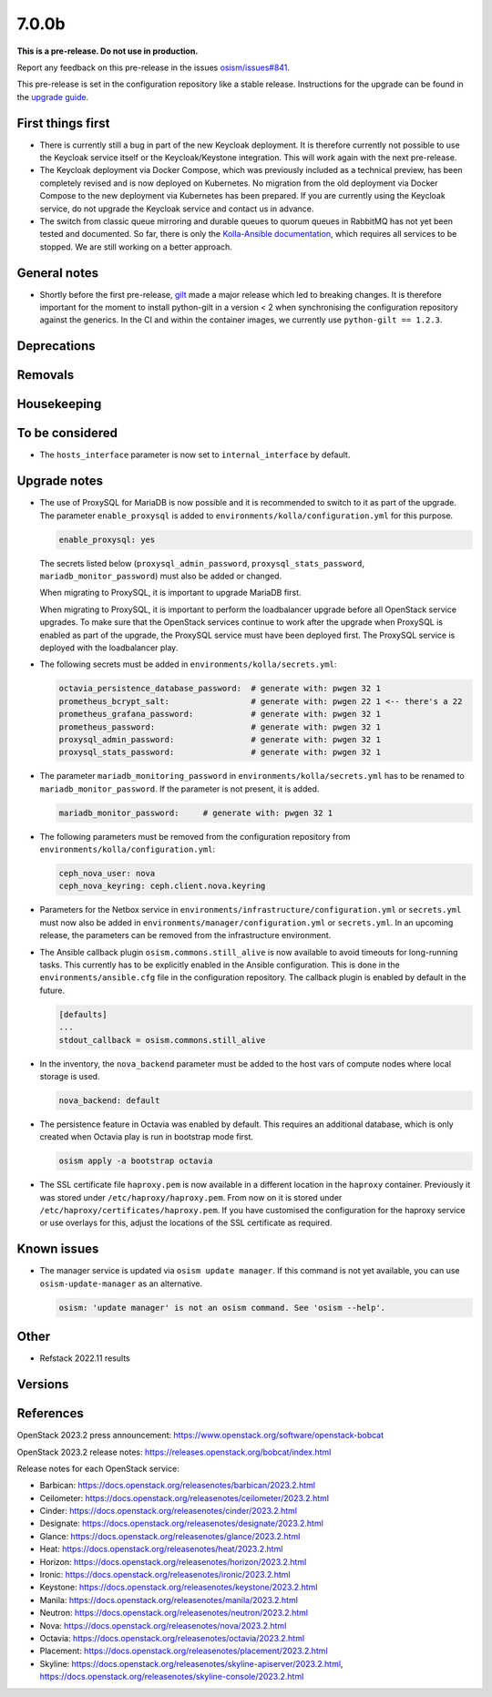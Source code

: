 ======
7.0.0b
======

**This is a pre-release. Do not use in production.**

Report any feedback on this pre-release in the issues
`osism/issues#841 <https://github.com/osism/issues/issues/841>`_.

This pre-release is set in the configuration repository like a stable release.
Instructions for the upgrade can be found in the `upgrade guide <https://osism.github.io/docs/guides/upgrade-guide/manager>`_.

First things first
==================

* There is currently still a bug in part of the new Keycloak deployment.
  It is therefore currently not possible to use the Keycloak service itself
  or the Keycloak/Keystone integration. This will work again with the next
  pre-release.

* The Keycloak deployment via Docker Compose, which was previously included
  as a technical preview, has been completely revised and is now deployed on
  Kubernetes. No migration from the old deployment via Docker Compose to the
  new deployment via Kubernetes has been prepared. If you are currently using
  the Keycloak service, do not upgrade the Keycloak service and contact us in
  advance.

* The switch from classic queue mirroring and durable queues to quorum queues
  in RabbitMQ has not yet been tested and documented. So far, there is only the
  `Kolla-Ansible documentation <https://docs.openstack.org/kolla-ansible/latest/reference/message-queues/rabbitmq.html#high-availability>`_,
  which requires all services to be stopped. We are still working on a better
  approach.

General notes
=============

* Shortly before the first pre-release, `gilt <https://github.com/retr0h/gilt>`_
  made a major release which led to breaking changes. It is therefore important
  for the moment to install python-gilt in a version < 2 when synchronising the
  configuration repository against the generics. In the CI and within the container
  images, we currently use ``python-gilt == 1.2.3``.

Deprecations
============

Removals
========

Housekeeping
============

To be considered
================

* The ``hosts_interface`` parameter is now set to ``internal_interface`` by default.

Upgrade notes
=============

* The use of ProxySQL for MariaDB is now possible and it is recommended to switch
  to it as part of the upgrade. The parameter ``enable_proxysql`` is added to
  ``environments/kolla/configuration.yml`` for this purpose.

  .. code-block:: yaml

     enable_proxysql: yes

  The secrets listed below (``proxysql_admin_password``, ``proxysql_stats_password``,
  ``mariadb_monitor_password``) must also be added or changed.

  When migrating to ProxySQL, it is important to upgrade MariaDB first.

  When migrating to ProxySQL, it is important to perform the loadbalancer upgrade
  before all OpenStack service upgrades. To make sure that the OpenStack services
  continue to work after the upgrade when ProxySQL is enabled as part of the upgrade,
  the ProxySQL service must have been deployed first. The ProxySQL service is deployed
  with the loadbalancer play.

* The following secrets must be added in ``environments/kolla/secrets.yml``:

  .. code-block:: yaml

     octavia_persistence_database_password:  # generate with: pwgen 32 1
     prometheus_bcrypt_salt:                 # generate with: pwgen 22 1 <-- there's a 22
     prometheus_grafana_password:            # generate with: pwgen 32 1
     prometheus_password:                    # generate with: pwgen 32 1
     proxysql_admin_password:                # generate with: pwgen 32 1
     proxysql_stats_password:                # generate with: pwgen 32 1

* The parameter ``mariadb_monitoring_password`` in ``environments/kolla/secrets.yml``
  has to be renamed to ``mariadb_monitor_password``. If the parameter is not present,
  it is added.

  .. code-block:: yaml

     mariadb_monitor_password:     # generate with: pwgen 32 1

* The following parameters must be removed from the configuration repository from
  ``environments/kolla/configuration.yml``:

  .. code-block:: yaml

     ceph_nova_user: nova
     ceph_nova_keyring: ceph.client.nova.keyring

* Parameters for the Netbox service in ``environments/infrastructure/configuration.yml`` or
  ``secrets.yml`` must now also be added in ``environments/manager/configuration.yml`` or
  ``secrets.yml``. In an upcoming  release, the parameters can be removed from the
  infrastructure environment.

* The Ansible callback plugin ``osism.commons.still_alive`` is now available to avoid timeouts
  for long-running tasks. This currently has to be explicitly enabled in the Ansible configuration.
  This is done in the ``environments/ansible.cfg`` file in the configuration repository.
  The callback plugin is enabled by default in the future.

  .. code-block:: ini

     [defaults]
     ...
     stdout_callback = osism.commons.still_alive

* In the inventory, the ``nova_backend`` parameter must be added to the host vars of
  compute nodes where local storage is used.

  .. code-block:: yaml

     nova_backend: default

* The persistence feature in Octavia was enabled by default. This requires an additional
  database, which is only created when Octavia play is run in bootstrap mode first.

  .. code-block:: none

     osism apply -a bootstrap octavia

* The SSL certificate file ``haproxy.pem`` is now available in a different location in the
  ``haproxy`` container. Previously it was stored under ``/etc/haproxy/haproxy.pem``. From
  now on it is stored under ``/etc/haproxy/certificates/haproxy.pem``. If you have customised
  the configuration for the haproxy service or use overlays for this, adjust the locations of
  the SSL certificate as required.

Known issues
============

* The manager service is updated via ``osism update manager``. If this command is not yet
  available, you can use ``osism-update-manager`` as an alternative.

  .. code-block:: none

     osism: 'update manager' is not an osism command. See 'osism --help'.

Other
=====

* Refstack 2022.11 results
 
Versions
========

References
==========

OpenStack 2023.2 press announcement: https://www.openstack.org/software/openstack-bobcat

OpenStack 2023.2 release notes: https://releases.openstack.org/bobcat/index.html

Release notes for each OpenStack service:

* Barbican: https://docs.openstack.org/releasenotes/barbican/2023.2.html
* Ceilometer: https://docs.openstack.org/releasenotes/ceilometer/2023.2.html
* Cinder: https://docs.openstack.org/releasenotes/cinder/2023.2.html
* Designate: https://docs.openstack.org/releasenotes/designate/2023.2.html
* Glance: https://docs.openstack.org/releasenotes/glance/2023.2.html
* Heat: https://docs.openstack.org/releasenotes/heat/2023.2.html
* Horizon: https://docs.openstack.org/releasenotes/horizon/2023.2.html
* Ironic: https://docs.openstack.org/releasenotes/ironic/2023.2.html
* Keystone: https://docs.openstack.org/releasenotes/keystone/2023.2.html
* Manila: https://docs.openstack.org/releasenotes/manila/2023.2.html
* Neutron: https://docs.openstack.org/releasenotes/neutron/2023.2.html
* Nova: https://docs.openstack.org/releasenotes/nova/2023.2.html
* Octavia: https://docs.openstack.org/releasenotes/octavia/2023.2.html
* Placement: https://docs.openstack.org/releasenotes/placement/2023.2.html
* Skyline: https://docs.openstack.org/releasenotes/skyline-apiserver/2023.2.html, https://docs.openstack.org/releasenotes/skyline-console/2023.2.html
